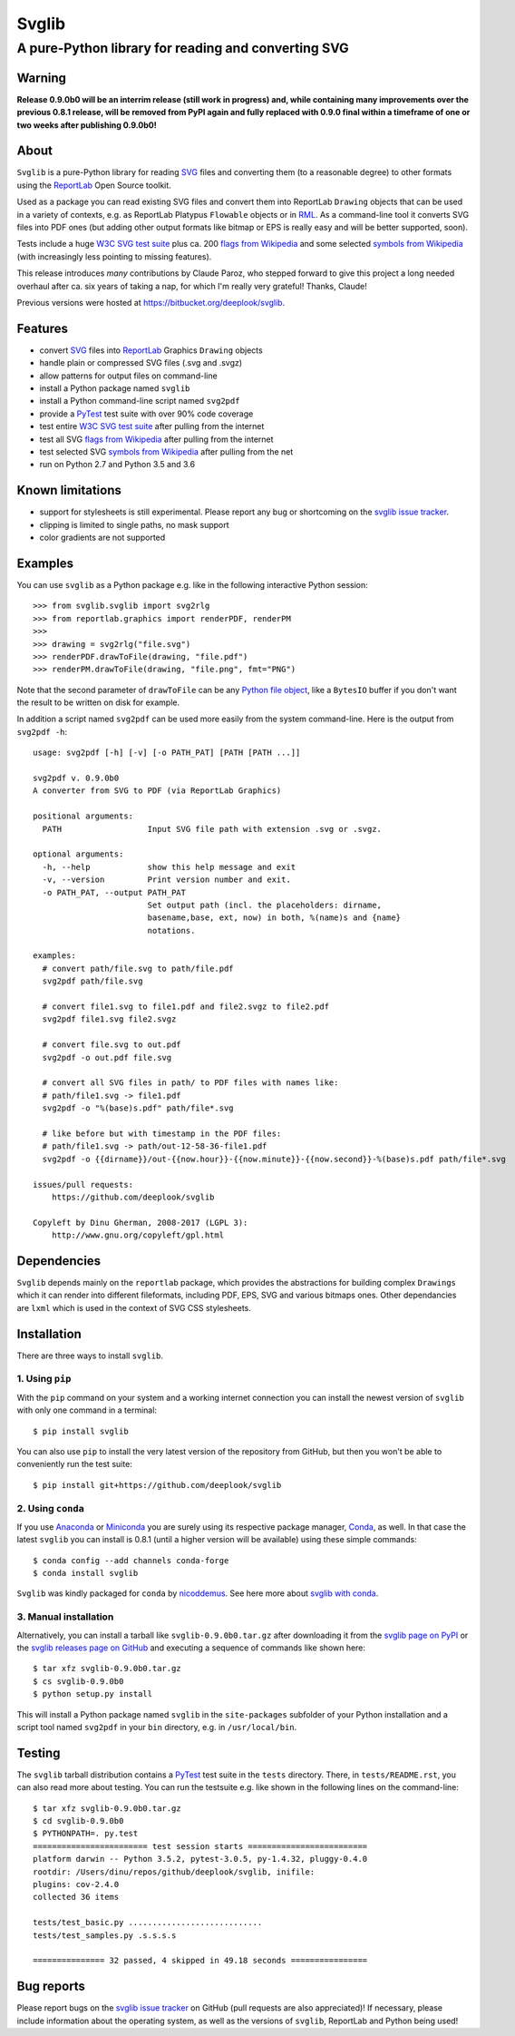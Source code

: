 .. -*- mode: rst -*-

======
Svglib
======

---------------------------------------------------------------------------
A pure-Python library for reading and converting SVG
---------------------------------------------------------------------------

|ci| |appveyor| |pypi| |pyup|

.. |ci| image:: http://img.shields.io/travis/deeplook/svglib.svg
  :target: https://travis-ci.org/deeplook/svglib

.. |appveyor| image:: https://ci.appveyor.com/api/projects/status/4guofbxkwgsu8537/branch/master?svg=true
  :target: https://ci.appveyor.com/project/deeplook/svglib

.. |pypi| image:: https://img.shields.io/pypi/v/svglib.svg
  :target: https://pypi.python.org/pypi/svglib

.. |pyup| image:: https://pyup.io/repos/github/deeplook/svglib/shield.svg
  :target: https://pyup.io/repos/github/deeplook/svglib/


Warning
-------

**Release 0.9.0b0 will be an interrim release (still work in progress)
and, while containing many improvements over the previous 0.8.1 release,
will be removed from PyPI again and fully replaced with 0.9.0 final
within a timeframe of one or two weeks after publishing 0.9.0b0!**


About
-----

``Svglib`` is a pure-Python library for reading SVG_ files and converting
them (to a reasonable degree) to other formats using the ReportLab_ Open
Source toolkit.

Used as a package you can read existing SVG files and convert them into
ReportLab ``Drawing`` objects that can be used in a variety of contexts,
e.g. as ReportLab Platypus ``Flowable`` objects or in RML_.
As a command-line tool it converts SVG files into PDF ones (but adding
other output formats like bitmap or EPS is really easy and will be better
supported, soon).

Tests include a huge `W3C SVG test suite`_ plus ca. 200 `flags from
Wikipedia`_ and some selected `symbols from Wikipedia`_ (with increasingly
less pointing to missing features).

This release introduces *many* contributions by Claude Paroz, who
stepped forward to give this project a long needed overhaul after ca.
six years of taking a nap, for which I'm really very grateful! Thanks,
Claude!

Previous versions were hosted at https://bitbucket.org/deeplook/svglib.


Features
--------

- convert SVG_ files into ReportLab_ Graphics ``Drawing`` objects
- handle plain or compressed SVG files (.svg and .svgz)
- allow patterns for output files on command-line
- install a Python package named ``svglib``
- install a Python command-line script named ``svg2pdf``
- provide a PyTest_ test suite with over 90% code coverage
- test entire `W3C SVG test suite`_ after pulling from the internet
- test all SVG `flags from Wikipedia`_ after pulling from the internet
- test selected SVG `symbols from Wikipedia`_ after pulling from the net
- run on Python 2.7 and Python 3.5 and 3.6


Known limitations
-----------------

- support for stylesheets is still experimental. Please report any
  bug or shortcoming on the `svglib issue tracker`_.
- clipping is limited to single paths, no mask support
- color gradients are not supported


Examples
--------

You can use ``svglib`` as a Python package e.g. like in the following
interactive Python session::

    >>> from svglib.svglib import svg2rlg
    >>> from reportlab.graphics import renderPDF, renderPM
    >>>
    >>> drawing = svg2rlg("file.svg")
    >>> renderPDF.drawToFile(drawing, "file.pdf")
    >>> renderPM.drawToFile(drawing, "file.png", fmt="PNG")

Note that the second parameter of ``drawToFile`` can be any
`Python file object`_, like a ``BytesIO`` buffer if you don't want the result
to be written on disk for example.

In addition a script named ``svg2pdf`` can be used more easily from
the system command-line. Here is the output from ``svg2pdf -h``::

    usage: svg2pdf [-h] [-v] [-o PATH_PAT] [PATH [PATH ...]]

    svg2pdf v. 0.9.0b0
    A converter from SVG to PDF (via ReportLab Graphics)

    positional arguments:
      PATH                  Input SVG file path with extension .svg or .svgz.

    optional arguments:
      -h, --help            show this help message and exit
      -v, --version         Print version number and exit.
      -o PATH_PAT, --output PATH_PAT
                            Set output path (incl. the placeholders: dirname,
                            basename,base, ext, now) in both, %(name)s and {name}
                            notations.

    examples:
      # convert path/file.svg to path/file.pdf
      svg2pdf path/file.svg

      # convert file1.svg to file1.pdf and file2.svgz to file2.pdf
      svg2pdf file1.svg file2.svgz

      # convert file.svg to out.pdf
      svg2pdf -o out.pdf file.svg

      # convert all SVG files in path/ to PDF files with names like:
      # path/file1.svg -> file1.pdf
      svg2pdf -o "%(base)s.pdf" path/file*.svg

      # like before but with timestamp in the PDF files:
      # path/file1.svg -> path/out-12-58-36-file1.pdf
      svg2pdf -o {{dirname}}/out-{{now.hour}}-{{now.minute}}-{{now.second}}-%(base)s.pdf path/file*.svg

    issues/pull requests:
        https://github.com/deeplook/svglib

    Copyleft by Dinu Gherman, 2008-2017 (LGPL 3):
        http://www.gnu.org/copyleft/gpl.html


Dependencies
------------

``Svglib`` depends mainly on the ``reportlab`` package, which provides
the abstractions for building complex ``Drawings`` which it can render
into different fileformats, including PDF, EPS, SVG and various bitmaps
ones. Other dependancies are ``lxml`` which is used in the context of SVG
CSS stylesheets.


Installation
------------

There are three ways to install ``svglib``.

1. Using ``pip``
++++++++++++++++

With the ``pip`` command on your system and a working internet
connection you can install the newest version of ``svglib`` with only
one command in a terminal::

    $ pip install svglib

You can also use ``pip`` to install the very latest version of the
repository from GitHub, but then you won't be able to conveniently
run the test suite::

    $ pip install git+https://github.com/deeplook/svglib


2. Using ``conda``
++++++++++++++++++

If you use Anaconda_ or Miniconda_ you are surely using its respective package
manager, Conda_, as well. In that case the latest ``svglib`` you can install
is 0.8.1 (until a higher version will be available) using these simple commands::

    $ conda config --add channels conda-forge
    $ conda install svglib

``Svglib`` was kindly packaged for ``conda`` by nicoddemus_. See here more about
`svglib with conda`_.


3. Manual installation
+++++++++++++++++++++++

Alternatively, you can install a tarball like ``svglib-0.9.0b0.tar.gz``
after downloading it from the `svglib page on PyPI`_ or the
`svglib releases page on GitHub`_ and executing a sequence of commands
like shown here::

    $ tar xfz svglib-0.9.0b0.tar.gz
    $ cs svglib-0.9.0b0
    $ python setup.py install

This will install a Python package named ``svglib`` in the
``site-packages`` subfolder of your Python installation and a script
tool named ``svg2pdf`` in your ``bin`` directory, e.g. in
``/usr/local/bin``.


Testing
-------

The ``svglib`` tarball distribution contains a PyTest_ test suite
in the ``tests`` directory. There, in ``tests/README.rst``, you can
also read more about testing. You can run the testsuite e.g. like
shown in the following lines on the command-line::

    $ tar xfz svglib-0.9.0b0.tar.gz
    $ cd svglib-0.9.0b0
    $ PYTHONPATH=. py.test
    ======================== test session starts =========================
    platform darwin -- Python 3.5.2, pytest-3.0.5, py-1.4.32, pluggy-0.4.0
    rootdir: /Users/dinu/repos/github/deeplook/svglib, inifile:
    plugins: cov-2.4.0
    collected 36 items

    tests/test_basic.py ............................
    tests/test_samples.py .s.s.s.s

    =============== 32 passed, 4 skipped in 49.18 seconds ================


Bug reports
-----------

Please report bugs on the `svglib issue tracker`_ on GitHub (pull
requests are also appreciated)!
If necessary, please include information about the operating system, as
well as the versions of ``svglib``, ReportLab and Python being used!


.. _SVG: http://www.w3.org/Graphics/SVG/
.. _W3C SVG test suite:
      http://www.w3.org/Graphics/SVG/WG/wiki/Test_Suite_Overview
.. _flags from Wikipedia:
      https://en.wikipedia.org/wiki/Gallery_of_sovereign_state_flags
.. _symbols from Wikipedia:
      http://en.wikipedia.org/wiki/List_of_symbols
.. _ReportLab: http://www.reportlab.org
.. _RML: http://www.reportlab.com/software/rml-reference/
.. _svglib issue tracker: https://github.com/deeplook/svglib/issues
.. _PyTest: http://pytest.org
.. _svglib page on PyPI: https://pypi.python.org/pypi/svglib
.. _svglib releases page on GitHub: https://github.com/deeplook/svglib/releases
.. _Python file object: https://docs.python.org/3/glossary.html#term-file-object
.. _Anaconda: https://www.anaconda.com/download/
.. _Miniconda: https://conda.io/miniconda.html
.. _Conda: https://conda.io
.. _svglib with conda: https://github.com/conda-forge/svglib-feedstock
.. _nicoddemus: https://github.com/nicoddemus
